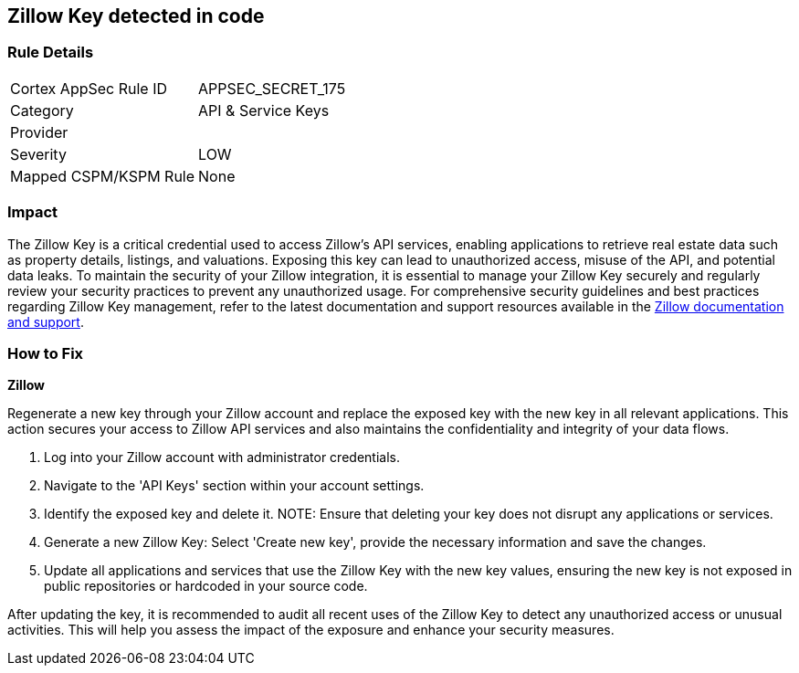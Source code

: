 == Zillow Key detected in code


=== Rule Details

[cols="1,2"]
|===
|Cortex AppSec Rule ID |APPSEC_SECRET_175
|Category |API & Service Keys
|Provider |
|Severity |LOW
|Mapped CSPM/KSPM Rule |None
|===



=== Impact
The Zillow Key is a critical credential used to access Zillow's API services, enabling applications to retrieve real estate data such as property details, listings, and valuations. Exposing this key can lead to unauthorized access, misuse of the API, and potential data leaks. To maintain the security of your Zillow integration, it is essential to manage your Zillow Key securely and regularly review your security practices to prevent any unauthorized usage.
For comprehensive security guidelines and best practices regarding Zillow Key management, refer to the latest documentation and support resources available in the https://www.zillow.com/howto/api/APIOverview.htm[Zillow documentation and support].

=== How to Fix

*Zillow*

Regenerate a new key through your Zillow account and replace the exposed key with the new key in all relevant applications. This action secures your access to Zillow API services and also maintains the confidentiality and integrity of your data flows.

1. Log into your Zillow account with administrator credentials.

2. Navigate to the 'API Keys' section within your account settings.

3. Identify the exposed key and delete it.
NOTE: Ensure that deleting your key does not disrupt any applications or services.

4. Generate a new Zillow Key: Select 'Create new key', provide the necessary information and save the changes.

5. Update all applications and services that use the Zillow Key with the new key values, ensuring the new key is not exposed in public repositories or hardcoded in your source code.

After updating the key, it is recommended to audit all recent uses of the Zillow Key to detect any unauthorized access or unusual activities. This will help you assess the impact of the exposure and enhance your security measures.
